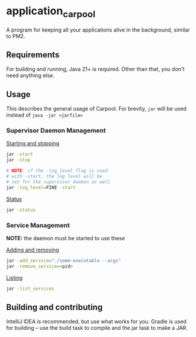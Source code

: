 * application_carpool
A program for keeping all your applications alive in the background, similar to PM2.

** Requirements
For building and running, Java 21+ is required. Other than that, you don't need anything else.

** Usage
This describes the general usage of Carpool.
For brevity, =jar= will be used instead of =java -jar <jarfile>=

*** Supervisor Daemon Management
_Starting and stopping_
#+BEGIN_SRC sh :exports code
jar -start
jar -stop

# NOTE: if the -log_level flag is used
# with -start, the log level will be
# set for the supervisor daemon as well
jar -log_level=FINE -start
#+END_SRC

_Status_
#+BEGIN_SRC sh :exports code
jar -status
#+END_SRC

*** Service Management
*NOTE:* the daemon must be started to use these

_Adding and removing_
#+BEGIN_SRC sh :exports code
jar -add_service="./some-executable --args"
jar -remove_service=<pid>
#+END_SRC

_Listing_
#+BEGIN_SRC sh :exports code
jar -list_services
#+END_SRC

** Building and contributing
IntelliJ IDEA is recommended, but use what works for you.
Gradle is used for building -- use the build task to compile and the jar task to make a JAR.